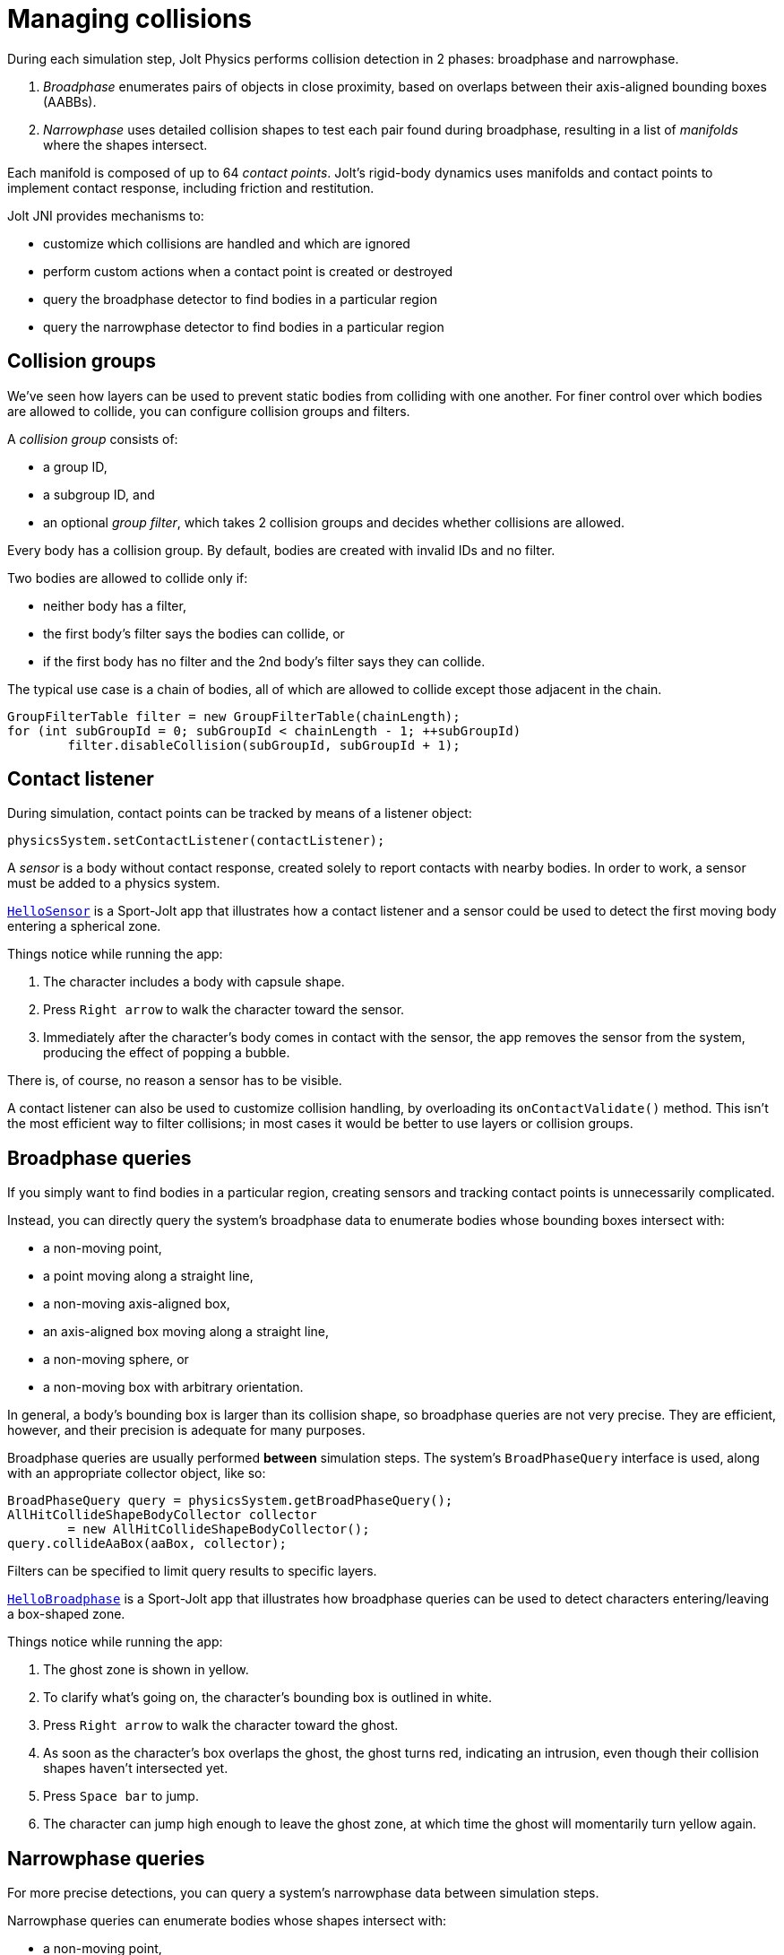 = Managing collisions
:experimental:
:JPH: Jolt Physics
:page-pagination:
:Project: Jolt JNI
:Sport: Sport-Jolt
:url-tutorial: https://github.com/stephengold/jolt-jni-docs/blob/master/java-apps/src/main/java/com/github/stephengold/sportjolt/javaapp/sample

During each simulation step, {JPH} performs collision detection in 2 phases:
broadphase and narrowphase.

. _Broadphase_ enumerates pairs of objects in close proximity,
  based on overlaps between their axis-aligned bounding boxes (AABBs).
. _Narrowphase_ uses detailed collision shapes
  to test each pair found during broadphase,
  resulting in a list of _manifolds_ where the shapes intersect.

Each manifold is composed of up to 64 _contact points_.
Jolt's rigid-body dynamics
uses manifolds and contact points to implement contact response,
including friction and restitution.

{Project} provides mechanisms to:

* customize which collisions are handled and which are ignored
* perform custom actions when a contact point is created or destroyed
* query the broadphase detector to find bodies in a particular region
* query the narrowphase detector to find bodies in a particular region


== Collision groups

We've seen how layers can be used
to prevent static bodies from colliding with one another.
For finer control over which bodies are allowed to collide,
you can configure collision groups and filters.

A _collision group_ consists of:

* a group ID,
* a subgroup ID, and
* an optional _group filter_,
  which takes 2 collision groups and decides whether collisions are allowed.

Every body has a collision group.
By default, bodies are created with invalid IDs and no filter.

Two bodies are allowed to collide only if:

* neither body has a filter,
* the first body's filter says the bodies can collide, or
* if the first body has no filter
  and the 2nd body's filter says they can collide.

The typical use case is a chain of bodies,
all of which are allowed to collide except those adjacent in the chain.

[source,java]
----
GroupFilterTable filter = new GroupFilterTable(chainLength);
for (int subGroupId = 0; subGroupId < chainLength - 1; ++subGroupId)
        filter.disableCollision(subGroupId, subGroupId + 1);
----


== Contact listener

During simulation, contact points can be tracked
by means of a listener object:

[source,java]
----
physicsSystem.setContactListener(contactListener);
----

A _sensor_ is a body without contact response,
created solely to report contacts with nearby bodies.
In order to work, a sensor must be added to a physics system.

{url-tutorial}/HelloSensor.java[`HelloSensor`] is a {Sport} app
that illustrates how a contact listener and a sensor could be used
to detect the first moving body entering a spherical zone.

Things notice while running the app:

. The character includes a body with capsule shape.
. Press kbd:[Right arrow] to walk the character toward the sensor.
. Immediately after the character's body comes in contact with the sensor,
  the app removes the sensor from the system,
  producing the effect of popping a bubble.

There is, of course, no reason a sensor has to be visible.

A contact listener can also be used to customize collision handling,
by overloading its `onContactValidate()` method.
This isn't the most efficient way to filter collisions;
in most cases it would be better to use layers or collision groups.


== Broadphase queries

If you simply want to find bodies in a particular region,
creating sensors and tracking contact points is unnecessarily complicated.

Instead, you can directly query the system's broadphase data
to enumerate bodies whose bounding boxes intersect with:

* a non-moving point,
* a point moving along a straight line,
* a non-moving axis-aligned box,
* an axis-aligned box moving along a straight line,
* a non-moving sphere, or
* a non-moving box with arbitrary orientation.

In general, a body's bounding box is larger than its collision shape,
so broadphase queries are not very precise.
They are efficient, however,
and their precision is adequate for many purposes.

Broadphase queries are usually performed *between* simulation steps.
The system's `BroadPhaseQuery` interface is used,
along with an appropriate collector object, like so:

[source,java]
----
BroadPhaseQuery query = physicsSystem.getBroadPhaseQuery();
AllHitCollideShapeBodyCollector collector
        = new AllHitCollideShapeBodyCollector();
query.collideAaBox(aaBox, collector);
----

Filters can be specified to limit query results to specific layers.

{url-tutorial}/HelloBroadphase.java[`HelloBroadphase`] is a {Sport} app
that illustrates how broadphase queries can be used
to detect characters entering/leaving a box-shaped zone.

Things notice while running the app:

. The ghost zone is shown in yellow.
. To clarify what's going on, the character's bounding box is outlined in white.
. Press kbd:[Right arrow] to walk the character toward the ghost.
. As soon as the character's box overlaps the ghost, the ghost turns red,
  indicating an intrusion,
  even though their collision shapes haven't intersected yet.
. Press kbd:[Space bar] to jump.
. The character can jump high enough to leave the ghost zone,
  at which time the ghost will momentarily turn yellow again.


== Narrowphase queries

For more precise detections,
you can query a system's narrowphase data between simulation steps.

Narrowphase queries can enumerate bodies whose shapes intersect with:

* a non-moving point,
* a point moving along a straight line,
* a non-moving axis-aligned box,
* a non-moving shape, or
* a shape moving along a straight line.

Like broadphase queries,
narrowphase queries are best performed *between* simulation steps.
The system's `NarrowPhaseQuery` interface is used,
along with an appropriate collector object, like so:

[source,java]
----
NarrowPhaseQuery query = physicsSystem.getNarrowPhaseQuery();
Vec3Arg scale = Vec3.sOne();
CollideShapeSettings settings = new CollideShapeSettings();
AllHitCollideShapeCollector collector = new AllHitCollideShapeCollector();
query.collideShape(shape, scale, transform, settings, base, collector);
----

{url-tutorial}/HelloNarrowphase.java[`HelloNarrowphase`] is a {Sport} app
that illustrates how narrowphase queries can be used
to detect characters entering/leaving an octahedral zone.

Things notice while running the app:

. Press kbd:[Right arrow] to walk the character toward the ghost zone.
. As soon as the character's shape intersects with the ghost's shape,
  the ghost turns red, indicating an intrusion.
. Press kbd:[Space bar] to jump.
. The character can jump high enough to leave the ghost zone,
  at which time the ghost will momentarily turn yellow again.


== Summary

* Collision groups offer fine control over which bodies are allowed to collide.
* To track individual contacts in real time, use a contact listener.
* To search a region for bodies, use a broadphase query or a narrowphase query.
* Narrowphase queries are more precise, but also more expensive.
